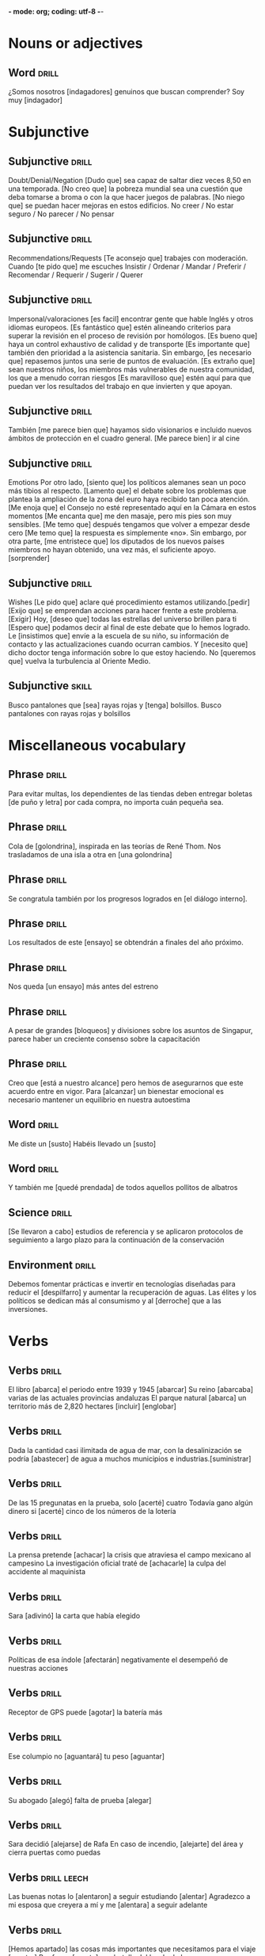 *- mode: org; coding: utf-8 -*-
#+STARTUP: showall

* Nouns or adjectives

** Word :drill:
SCHEDULED: <2025-03-03 Mon>
:PROPERTIES:
:ID:       179689f1-af2e-4a9f-83c9-8a6c329860a7
:DRILL_LAST_INTERVAL: 3.86
:DRILL_REPEATS_SINCE_FAIL: 2
:DRILL_TOTAL_REPEATS: 7
:DRILL_FAILURE_COUNT: 6
:DRILL_AVERAGE_QUALITY: 1.429
:DRILL_EASE: 2.36
:DRILL_LAST_QUALITY: 3
:DRILL_LAST_REVIEWED: [Y-02-27 Thu 09:%]
:END:
¿Somos nosotros [indagadores] genuinos que buscan comprender?
Soy muy [indagador]


* Subjunctive

** Subjunctive :drill:
SCHEDULED: <2025-03-05 Wed>
:PROPERTIES:
:ID:       668851fb-2278-4683-a9dc-2d85814d72a6
:DRILL_LAST_INTERVAL: 9.3103
:DRILL_REPEATS_SINCE_FAIL: 3
:DRILL_TOTAL_REPEATS: 2
:DRILL_FAILURE_COUNT: 0
:DRILL_AVERAGE_QUALITY: 3.5
:DRILL_EASE: 2.36
:DRILL_LAST_QUALITY: 4
:DRILL_LAST_REVIEWED: [Y-02-24 Mon 11:%]
:END:
Doubt/Denial/Negation
 [Dudo que] sea capaz de saltar diez veces 8,50 en una temporada.
[No creo que] la pobreza mundial sea una cuestión que deba tomarse a broma o con la que hacer juegos de palabras.
[No niego que] se puedan hacer mejoras en estos edificios.
No creer / No estar seguro / No parecer / No pensar

** Subjunctive                                                       :drill:
SCHEDULED: <2025-03-05 Wed>
:PROPERTIES:
:ID:       b1f14f0f-9f8d-4047-b2de-58f68032e872
:DRILL_LAST_INTERVAL: 8.9861
:DRILL_REPEATS_SINCE_FAIL: 3
:DRILL_TOTAL_REPEATS: 2
:DRILL_FAILURE_COUNT: 0
:DRILL_AVERAGE_QUALITY: 3.0
:DRILL_EASE: 2.22
:DRILL_LAST_QUALITY: 3
:DRILL_LAST_REVIEWED: [Y-02-24 Mon 11:%]
:END:
Recommendations/Requests
[Te aconsejo que] trabajes con moderación.
Cuando [te pido que] me escuches
Insistir / Ordenar / Mandar / Preferir / Recomendar / Requerir / Sugerir / Querer

** Subjunctive :drill:
SCHEDULED: <2025-03-06 Thu>
:PROPERTIES:
:ID:       0e44eeda-d091-45f5-a1ff-8870e1cd4d2a
:DRILL_LAST_INTERVAL: 10.0
:DRILL_REPEATS_SINCE_FAIL: 3
:DRILL_TOTAL_REPEATS: 2
:DRILL_FAILURE_COUNT: 0
:DRILL_AVERAGE_QUALITY: 4.0
:DRILL_EASE: 2.5
:DRILL_LAST_QUALITY: 4
:DRILL_LAST_REVIEWED: [Y-02-24 Mon 11:%]
:END:

Impersonal/valoraciones
[es facil] encontrar gente que hable Inglés y otros idiomas europeos.
[Es fantástico que] estén alineando criterios para superar la revisión en el proceso de revisión por homólogos.
[Es bueno que] haya un control exhaustivo de calidad y de transporte
[Es importante que] también den prioridad a la asistencia sanitaria.
Sin embargo, [es necesario que] repasemos juntos una serie de puntos de evaluación.
[Es extraño que] sean nuestros niños, los miembros más vulnerables de nuestra comunidad, los que a menudo corran riesgos
[Es maravilloso que] estén aquí para que puedan ver los resultados del trabajo en que invierten y que apoyan.

** Subjunctive :drill:
SCHEDULED: <2025-03-05 Wed>
:PROPERTIES:
:ID:       66b955f5-b046-4ba6-8d5a-2a29b2b557eb
:DRILL_LAST_INTERVAL: 9.3103
:DRILL_REPEATS_SINCE_FAIL: 3
:DRILL_TOTAL_REPEATS: 3
:DRILL_FAILURE_COUNT: 1
:DRILL_AVERAGE_QUALITY: 2.667
:DRILL_EASE: 2.36
:DRILL_LAST_QUALITY: 4
:DRILL_LAST_REVIEWED: [Y-02-24 Mon 11:%]
:END:

También [me parece bien que] hayamos sido visionarios e incluido nuevos ámbitos de protección en el cuadro general.
[Me parece bien] ir al cine

** Subjunctive :drill:
SCHEDULED: <2025-03-05 Wed>
:PROPERTIES:
:ID:       c604d0c9-c2d1-4f97-8367-1085a0fc00c9
:DRILL_LAST_INTERVAL: 8.9861
:DRILL_REPEATS_SINCE_FAIL: 3
:DRILL_TOTAL_REPEATS: 3
:DRILL_FAILURE_COUNT: 1
:DRILL_AVERAGE_QUALITY: 2.0
:DRILL_EASE: 2.22
:DRILL_LAST_QUALITY: 3
:DRILL_LAST_REVIEWED: [Y-02-24 Mon 11:%]
:END:
Emotions
Por otro lado, [siento que] los políticos alemanes sean un poco más tibios al respecto.
 [Lamento que] el debate sobre los problemas que plantea la ampliación de la zona del euro haya recibido tan poca atención.
[Me enoja que] el Consejo no esté representado aquí en la Cámara en estos momentos
[Me encanta que] me den masaje, pero mis pies son muy sensibles.
[Me temo que] después tengamos que volver a empezar desde cero
[Me temo que] la respuesta es simplemente «no».
 Sin embargo, por otra parte, [me entristece que] los diputados de los nuevos países miembros no hayan obtenido, una vez más, el suficiente apoyo.
[sorprender]

** Subjunctive :drill:
SCHEDULED: <2025-03-05 Wed>
:PROPERTIES:
:ID:       5e009758-ae9b-4cbb-baa6-f8f0dfbe0d00
:DRILL_LAST_INTERVAL: 9.3103
:DRILL_REPEATS_SINCE_FAIL: 3
:DRILL_TOTAL_REPEATS: 3
:DRILL_FAILURE_COUNT: 1
:DRILL_AVERAGE_QUALITY: 3.0
:DRILL_EASE: 2.36
:DRILL_LAST_QUALITY: 4
:DRILL_LAST_REVIEWED: [Y-02-24 Mon 11:%]
:END:
Wishes
[Le pido que] aclare qué procedimiento estamos utilizando.[pedir]
[Exijo que] se emprendan acciones para hacer frente a este problema. [Exigir]
Hoy, [deseo que] todas las estrellas del universo brillen para ti
[Espero que] podamos decir al final de este debate que lo hemos logrado.
Le [insistimos que] envíe a la escuela de su niño, su información de contacto y las actualizaciones cuando ocurran cambios.
Y [necesito que] dicho doctor tenga información sobre lo que estoy haciendo.
No [queremos que] vuelva la turbulencia al Oriente Medio.


** Subjunctive :skill:

Busco pantalones que [sea] rayas rojas y [tenga]  bolsillos.
Busco pantalones con rayas rojas y bolsillos

* Miscellaneous vocabulary

** Phrase :drill:
SCHEDULED: <2025-03-05 Wed>
:PROPERTIES:
:ID:       f15ace58-820a-417f-95a1-648147cd359c
:DRILL_LAST_INTERVAL: 9.3103
:DRILL_REPEATS_SINCE_FAIL: 3
:DRILL_TOTAL_REPEATS: 3
:DRILL_FAILURE_COUNT: 1
:DRILL_AVERAGE_QUALITY: 2.667
:DRILL_EASE: 2.36
:DRILL_LAST_QUALITY: 4
:DRILL_LAST_REVIEWED: [Y-02-24 Mon 11:%]
:END:
[[./img/handwriting.jpeg]]
Para evitar multas, los dependientes de las tiendas deben
entregar boletas [de puño y letra] por cada compra, no importa cuán pequeña sea.

** Phrase :drill:
SCHEDULED: <2025-03-27 Thu>
:PROPERTIES:
:ID:       1a3493b3-def0-4dd1-b6d8-de788956dc08
:DRILL_LAST_INTERVAL: 27.8572
:DRILL_REPEATS_SINCE_FAIL: 4
:DRILL_TOTAL_REPEATS: 3
:DRILL_FAILURE_COUNT: 0
:DRILL_AVERAGE_QUALITY: 4.667
:DRILL_EASE: 2.7
:DRILL_LAST_QUALITY: 5
:DRILL_LAST_REVIEWED: [Y-02-27 Thu 09:%]
:END:
[[./img/swallow.jpg]]
Cola de [golondrina], inspirada en las teorías de René Thom.
Nos trasladamos de una isla a otra en [una golondrina]

** Phrase :drill:
SCHEDULED: <2025-03-20 Thu>
:PROPERTIES:
:ID:       a6eb13ff-daf3-4c28-8677-0bf3003f7d77
:DRILL_LAST_INTERVAL: 21.4987
:DRILL_REPEATS_SINCE_FAIL: 4
:DRILL_TOTAL_REPEATS: 3
:DRILL_FAILURE_COUNT: 0
:DRILL_AVERAGE_QUALITY: 3.667
:DRILL_EASE: 2.36
:DRILL_LAST_QUALITY: 4
:DRILL_LAST_REVIEWED: [Y-02-27 Thu 09:%]
:END:

[[./img/internal_dialogue.jpeg]]
Se congratula también por los progresos logrados en [el diálogo interno].

** Phrase :drill:
SCHEDULED: <2025-03-06 Thu>
:PROPERTIES:
:ID:       b0c82ed6-5425-48f5-9e9f-833d08da8ff2
:DRILL_LAST_INTERVAL: 10.352
:DRILL_REPEATS_SINCE_FAIL: 3
:DRILL_TOTAL_REPEATS: 3
:DRILL_FAILURE_COUNT: 1
:DRILL_AVERAGE_QUALITY: 3.667
:DRILL_EASE: 2.6
:DRILL_LAST_QUALITY: 5
:DRILL_LAST_REVIEWED: [Y-02-24 Mon 11:%]
:END:
[[./img/test.jpeg]]
Los resultados de este [ensayo] se obtendrán a finales del año próximo.

** Phrase :drill:
SCHEDULED: <2025-03-24 Mon>
:PROPERTIES:
:ID:       669160b3-9f93-4ded-906e-642edf7aaeaf
:DRILL_LAST_INTERVAL: 25.0
:DRILL_REPEATS_SINCE_FAIL: 4
:DRILL_TOTAL_REPEATS: 3
:DRILL_FAILURE_COUNT: 0
:DRILL_AVERAGE_QUALITY: 4.0
:DRILL_EASE: 2.5
:DRILL_LAST_QUALITY: 4
:DRILL_LAST_REVIEWED: [Y-02-27 Thu 09:%]
:END:
[[./img/rehearsal.jpeg]]
Nos queda [un ensayo] más antes del estreno

** Phrase :drill:
SCHEDULED: <2025-03-03 Mon>
:PROPERTIES:
:ID:       64c04942-e7bb-4737-a132-157c54ce70dd
:DRILL_LAST_INTERVAL: 4.14
:DRILL_REPEATS_SINCE_FAIL: 2
:DRILL_TOTAL_REPEATS: 5
:DRILL_FAILURE_COUNT: 2
:DRILL_AVERAGE_QUALITY: 3.0
:DRILL_EASE: 2.6
:DRILL_LAST_QUALITY: 4
:DRILL_LAST_REVIEWED: [Y-02-27 Thu 09:%]
:END:
[[./img/blockers.jpeg]]
A pesar de grandes [bloqueos] y divisiones sobre los asuntos de Singapur, parece haber un creciente consenso sobre la capacitación

** Phrase :drill:
SCHEDULED: <2025-03-05 Wed>
:PROPERTIES:
:ID:       9022b708-7411-4a9c-8963-322658ac7020
:DRILL_LAST_INTERVAL: 8.9861
:DRILL_REPEATS_SINCE_FAIL: 3
:DRILL_TOTAL_REPEATS: 4
:DRILL_FAILURE_COUNT: 2
:DRILL_AVERAGE_QUALITY: 2.5
:DRILL_EASE: 2.22
:DRILL_LAST_QUALITY: 3
:DRILL_LAST_REVIEWED: [Y-02-24 Mon 11:%]
:END:
[[./img/within_reach.jpeg]]
Creo que [está a nuestro alcance] pero hemos de asegurarnos que este acuerdo entre en vigor.
Para [alcanzar] un bienestar emocional es necesario mantener un equilibrio en nuestra autoestima



** Word :drill:
SCHEDULED: <2025-03-12 Wed>
:PROPERTIES:
:ID:       f5910d50-b48e-4795-a7b6-53c4db50582a
:DRILL_LAST_INTERVAL: 11.8823
:DRILL_REPEATS_SINCE_FAIL: 3
:DRILL_TOTAL_REPEATS: 7
:DRILL_FAILURE_COUNT: 3
:DRILL_AVERAGE_QUALITY: 3.143
:DRILL_EASE: 2.8
:DRILL_LAST_QUALITY: 5
:DRILL_LAST_REVIEWED: [Y-02-28 Fri 09:%]
:END:

Me diste un [susto]
Habéis llevado un [susto]

** Word :drill:
SCHEDULED: <2025-03-04 Tue>
:PROPERTIES:
:ID:       0e470c8d-6b08-47b6-b22e-030e2ad69782
:DRILL_LAST_INTERVAL: 4.14
:DRILL_REPEATS_SINCE_FAIL: 2
:DRILL_TOTAL_REPEATS: 9
:DRILL_FAILURE_COUNT: 6
:DRILL_AVERAGE_QUALITY: 2.333
:DRILL_EASE: 2.6
:DRILL_LAST_QUALITY: 5
:DRILL_LAST_REVIEWED: [Y-02-28 Fri 09:%]
:END:
[[./img/fascinated.jpeg]]
Y también me [quedé prendada] de todos aquellos pollitos de albatros

** Science :drill:
SCHEDULED: <2025-03-04 Tue>
:PROPERTIES:
:ID:       17843bef-0a3c-49ec-bc21-488c87e0ba9c
:DRILL_LAST_INTERVAL: 4.0
:DRILL_REPEATS_SINCE_FAIL: 2
:DRILL_TOTAL_REPEATS: 9
:DRILL_FAILURE_COUNT: 5
:DRILL_AVERAGE_QUALITY: 2.333
:DRILL_EASE: 2.22
:DRILL_LAST_QUALITY: 4
:DRILL_LAST_REVIEWED: [Y-02-28 Fri 09:%]
:END:
[[./img/carrying_out.jpeg]]
[Se llevaron a cabo] estudios de referencia y se aplicaron protocolos de seguimiento a largo plazo para la continuación de la conservación


** Environment :drill:
SCHEDULED: <2025-03-21 Fri>
:PROPERTIES:
:ID:       a25ecdae-7fea-4e8c-88e3-e468295aeb5d
:DRILL_LAST_INTERVAL: 21.9685
:DRILL_REPEATS_SINCE_FAIL: 4
:DRILL_TOTAL_REPEATS: 4
:DRILL_FAILURE_COUNT: 1
:DRILL_AVERAGE_QUALITY: 2.75
:DRILL_EASE: 2.22
:DRILL_LAST_QUALITY: 3
:DRILL_LAST_REVIEWED: [Y-02-27 Thu 09:%]
:END:
[[./img/waste.jpeg]]
Debemos fomentar prácticas e invertir en tecnologías diseñadas para reducir el [despilfarro] y aumentar la recuperación de aguas.
Las élites y los políticos se dedican más al consumismo y al [derroche] que a las inversiones. 

* Verbs

** Verbs :drill:
SCHEDULED: <2025-03-07 Fri>
:PROPERTIES:
:ID:       70cd5110-6b31-47af-bc24-7877a3a5ea19
:DRILL_LAST_INTERVAL: 11.0911
:DRILL_REPEATS_SINCE_FAIL: 3
:DRILL_TOTAL_REPEATS: 3
:DRILL_FAILURE_COUNT: 1
:DRILL_AVERAGE_QUALITY: 4.0
:DRILL_EASE: 2.7
:DRILL_LAST_QUALITY: 5
:DRILL_LAST_REVIEWED: [Y-02-24 Mon 11:%]
:END:

El libro [abarca] el periodo entre 1939 y 1945 [abarcar]
Su reino [abarcaba] varias de las actuales provincias andaluzas
El parque natural [abarca] un territorio más de 2,820 hectares [incluir] [englobar]

** Verbs :drill:
SCHEDULED: <2025-03-04 Tue>
:PROPERTIES:
:ID:       960d311a-0cff-402b-b20e-e93006fbe16a
:DRILL_LAST_INTERVAL: 4.0
:DRILL_REPEATS_SINCE_FAIL: 2
:DRILL_TOTAL_REPEATS: 13
:DRILL_FAILURE_COUNT: 10
:DRILL_AVERAGE_QUALITY: 1.616
:DRILL_EASE: 2.22
:DRILL_LAST_QUALITY: 4
:DRILL_LAST_REVIEWED: [Y-02-28 Fri 09:%]
:END:

Dada la cantidad casi ilimitada de agua de mar, con la desalinización se podría [abastecer] de agua a muchos municipios e industrias.[suministrar]

** Verbs :drill:
SCHEDULED: <2025-03-09 Sun>
:PROPERTIES:
:ID:       c7782a3e-d5b1-495a-a285-39a84e9eb4f1
:DRILL_LAST_INTERVAL: 9.3103
:DRILL_REPEATS_SINCE_FAIL: 3
:DRILL_TOTAL_REPEATS: 9
:DRILL_FAILURE_COUNT: 6
:DRILL_AVERAGE_QUALITY: 2.112
:DRILL_EASE: 2.36
:DRILL_LAST_QUALITY: 4
:DRILL_LAST_REVIEWED: [Y-02-28 Fri 09:%]
:END:
De las 15 pregunatas en la prueba, solo [acerté] cuatro
Todavía gano algún dinero si [acerté] cinco de los números de la lotería

** Verbs :drill:
SCHEDULED: <2025-03-03 Mon>
:PROPERTIES:
:ID:       19fc591b-8f98-4b6f-98f8-31c78a5d8f13
:DRILL_LAST_INTERVAL: 3.86
:DRILL_REPEATS_SINCE_FAIL: 2
:DRILL_TOTAL_REPEATS: 13
:DRILL_FAILURE_COUNT: 11
:DRILL_AVERAGE_QUALITY: 1.539
:DRILL_EASE: 2.36
:DRILL_LAST_QUALITY: 3
:DRILL_LAST_REVIEWED: [Y-02-27 Thu 09:%]
:END:

La prensa pretende [achacar] la crisis que atraviesa el campo mexicano al campesino
La investigación oficial traté de [achacarle] la culpa del accidente al maquinista

** Verbs :drill:
SCHEDULED: <2025-03-04 Tue>
:PROPERTIES:
:ID:       0a17d038-0170-458d-950e-2ef6588eb41f
:DRILL_LAST_INTERVAL: 4.14
:DRILL_REPEATS_SINCE_FAIL: 2
:DRILL_TOTAL_REPEATS: 8
:DRILL_FAILURE_COUNT: 5
:DRILL_AVERAGE_QUALITY: 2.25
:DRILL_EASE: 2.6
:DRILL_LAST_QUALITY: 4
:DRILL_LAST_REVIEWED: [Y-02-28 Fri 09:%]
:END:

Sara [adivinó] la carta que había elegido

** Verbs :drill:
SCHEDULED: <2025-03-10 Mon>
:PROPERTIES:
:ID:       7f252a61-f779-4907-9caa-e7c61582113d
:DRILL_LAST_INTERVAL: 9.9755
:DRILL_REPEATS_SINCE_FAIL: 3
:DRILL_TOTAL_REPEATS: 5
:DRILL_FAILURE_COUNT: 2
:DRILL_AVERAGE_QUALITY: 3.2
:DRILL_EASE: 2.46
:DRILL_LAST_QUALITY: 4
:DRILL_LAST_REVIEWED: [Y-02-28 Fri 09:%]
:END:

Políticas de esa índole [afectarán] negativamente el desempeñó de nuestras acciones

** Verbs :drill:
SCHEDULED: <2025-03-02 Sun>
:PROPERTIES:
:ID:       9f909ac4-eb06-4d64-8227-0b59d9ea71e9
:DRILL_LAST_INTERVAL: 4.14
:DRILL_REPEATS_SINCE_FAIL: 2
:DRILL_TOTAL_REPEATS: 13
:DRILL_FAILURE_COUNT: 11
:DRILL_AVERAGE_QUALITY: 1.538
:DRILL_EASE: 2.6
:DRILL_LAST_QUALITY: 5
:DRILL_LAST_REVIEWED: [Y-02-26 Wed 17:%]
:END:

Receptor de GPS puede [agotar] la batería más

** Verbs :drill:
SCHEDULED: <2025-03-05 Wed>
:PROPERTIES:
:ID:       be0e5c39-7b3a-44cd-b889-88bb39aded76
:DRILL_LAST_INTERVAL: 9.3103
:DRILL_REPEATS_SINCE_FAIL: 3
:DRILL_TOTAL_REPEATS: 3
:DRILL_FAILURE_COUNT: 1
:DRILL_AVERAGE_QUALITY: 3.0
:DRILL_EASE: 2.36
:DRILL_LAST_QUALITY: 4
:DRILL_LAST_REVIEWED: [Y-02-24 Mon 11:%]
:END:

Ese columpio no [aguantará] tu peso [aguantar]


** Verbs :drill:
SCHEDULED: <2025-03-04 Tue>
:PROPERTIES:
:ID:       3dd85fd7-c31f-48a1-af17-499517430d53
:DRILL_LAST_INTERVAL: 3.995
:DRILL_REPEATS_SINCE_FAIL: 2
:DRILL_TOTAL_REPEATS: 7
:DRILL_FAILURE_COUNT: 4
:DRILL_AVERAGE_QUALITY: 2.429
:DRILL_EASE: 2.46
:DRILL_LAST_QUALITY: 4
:DRILL_LAST_REVIEWED: [Y-02-28 Fri 09:%]
:END:

Su abogado [alegó] falta de prueba [alegar]

** Verbs :drill:
SCHEDULED: <2025-03-03 Mon>
:PROPERTIES:
:ID:       57b2050a-af19-486a-a1d8-8aeddfe5d85f
:DRILL_LAST_INTERVAL: 3.86
:DRILL_REPEATS_SINCE_FAIL: 2
:DRILL_TOTAL_REPEATS: 13
:DRILL_FAILURE_COUNT: 11
:DRILL_AVERAGE_QUALITY: 1.462
:DRILL_EASE: 2.36
:DRILL_LAST_QUALITY: 3
:DRILL_LAST_REVIEWED: [Y-02-27 Thu 09:%]
:END:

Sara decidió [alejarse] de Rafa
En caso de incendio, [alejarte] del área y cierra puertas como puedas

** Verbs                                                       :drill:leech:
:PROPERTIES:
:ID:       0c5b83ab-15f4-484e-b404-1b1041a3d272
:DRILL_LAST_INTERVAL: 0.0
:DRILL_REPEATS_SINCE_FAIL: 1
:DRILL_TOTAL_REPEATS: 17
:DRILL_FAILURE_COUNT: 16
:DRILL_AVERAGE_QUALITY: 1.353
:DRILL_EASE: 2.5
:DRILL_LAST_QUALITY: 1
:DRILL_LAST_REVIEWED: [Y-02-26 Wed 17:%]
:END:

Las buenas notas lo [alentaron] a seguir estudiando [alentar]
Agradezco a mi esposa que creyera a mí y me [alentara] a seguir adelante

** Verbs :drill:
SCHEDULED: <2025-03-10 Mon>
:PROPERTIES:
:ID:       75d6bfec-8d8e-4753-94dd-77cf61085b45
:DRILL_LAST_INTERVAL: 10.0
:DRILL_REPEATS_SINCE_FAIL: 3
:DRILL_TOTAL_REPEATS: 10
:DRILL_FAILURE_COUNT: 7
:DRILL_AVERAGE_QUALITY: 2.1
:DRILL_EASE: 2.5
:DRILL_LAST_QUALITY: 4
:DRILL_LAST_REVIEWED: [Y-02-28 Fri 09:%]
:END:

[Hemos apartado] las cosas más importantes que necesitamos para el viaje [apartar]
Por favor, [aparta] esa botella del borde de la mesa

** Verbs :drill:
SCHEDULED: <2025-03-06 Thu>
:PROPERTIES:
:ID:       3ab7eb05-163f-4486-a244-029356b0df79
:DRILL_LAST_INTERVAL: 9.648
:DRILL_REPEATS_SINCE_FAIL: 3
:DRILL_TOTAL_REPEATS: 4
:DRILL_FAILURE_COUNT: 2
:DRILL_AVERAGE_QUALITY: 2.5
:DRILL_EASE: 2.36
:DRILL_LAST_QUALITY: 3
:DRILL_LAST_REVIEWED: [Y-02-24 Mon 11:%]
:END:

Este medicamento lo va a [aletargar]
Comer un almuerzo pesado siempre me [aletarga]

** Verbs :drill:
SCHEDULED: <2025-03-05 Wed>
:PROPERTIES:
:ID:       871786cd-8d04-4828-a18b-aa23f5b54714
:DRILL_LAST_INTERVAL: 9.3103
:DRILL_REPEATS_SINCE_FAIL: 3
:DRILL_TOTAL_REPEATS: 4
:DRILL_FAILURE_COUNT: 1
:DRILL_AVERAGE_QUALITY: 3.25
:DRILL_EASE: 2.36
:DRILL_LAST_QUALITY: 4
:DRILL_LAST_REVIEWED: [Y-02-24 Mon 11:%]
:END:

La compañía [aportó] mil euros a la fundación
El abogado [aportó] la evidencia necesaria
Más allá de solo demonizar las creencias limitantes, vale la pena reconocer lo que nos [aportan]. 

** Verbs :drill:
SCHEDULED: <2025-03-04 Tue>
:PROPERTIES:
:ID:       0f28b02b-691e-4b48-aee9-f1c153d0dbdb
:DRILL_LAST_INTERVAL: 3.995
:DRILL_REPEATS_SINCE_FAIL: 2
:DRILL_TOTAL_REPEATS: 8
:DRILL_FAILURE_COUNT: 5
:DRILL_AVERAGE_QUALITY: 2.125
:DRILL_EASE: 2.46
:DRILL_LAST_QUALITY: 4
:DRILL_LAST_REVIEWED: [Y-02-28 Fri 09:%]
:END:

El dentista le [arrancará] una muela a mi hermano el lunes [arrancar]
Tu padre está en el huerto [arrancado] las malas hierbas

** Verbs :drill:
SCHEDULED: <2025-03-06 Thu>
:PROPERTIES:
:ID:       c80af4ba-92ba-424e-8d14-b67378486701
:DRILL_LAST_INTERVAL: 10.0
:DRILL_REPEATS_SINCE_FAIL: 3
:DRILL_TOTAL_REPEATS: 3
:DRILL_FAILURE_COUNT: 1
:DRILL_AVERAGE_QUALITY: 3.0
:DRILL_EASE: 2.5
:DRILL_LAST_QUALITY: 4
:DRILL_LAST_REVIEWED: [Y-02-24 Mon 11:%]
:END:

El niño no [se atreve] a meterse en el agua [atreverse]
Recibir asistencia es [atreverse] a preguntar
Hay personas que [se atreven]

** Verbs :drill:
SCHEDULED: <2025-03-05 Wed>
:PROPERTIES:
:ID:       0b1d4fef-eaaa-496d-ae0c-a13e5d31d51e
:DRILL_LAST_INTERVAL: 9.3103
:DRILL_REPEATS_SINCE_FAIL: 3
:DRILL_TOTAL_REPEATS: 3
:DRILL_FAILURE_COUNT: 1
:DRILL_AVERAGE_QUALITY: 3.0
:DRILL_EASE: 2.36
:DRILL_LAST_QUALITY: 4
:DRILL_LAST_REVIEWED: [Y-02-24 Mon 11:%]
:END:

   El banco [denegó] su préstamo [denegar]
   [Negar] una pensión a las personas que ya no pueden soportar la presión del trabajo crea problemas que no se pueden solucionar.
   No se puede [rechazar] una solicitud de interconexión si ésta es razonable

** Verbs :drill:
SCHEDULED: <2025-03-05 Wed>
:PROPERTIES:
:ID:       4776ce98-b186-439e-b5fe-f0cbdd5fc832
:DRILL_LAST_INTERVAL: 8.9861
:DRILL_REPEATS_SINCE_FAIL: 3
:DRILL_TOTAL_REPEATS: 3
:DRILL_FAILURE_COUNT: 1
:DRILL_AVERAGE_QUALITY: 2.333
:DRILL_EASE: 2.22
:DRILL_LAST_QUALITY: 3
:DRILL_LAST_REVIEWED: [Y-02-24 Mon 11:%]
:END:

No tenemos ninguna evidencia que nos permita [cuestionar] la decisión del juez
Yo lo creí. No tenía por qué [cuestionar] su sinceridad

** Verbs :drill:
SCHEDULED: <2025-03-11 Tue>
:PROPERTIES:
:ID:       de7c4ba8-81a9-4875-8b61-d1bb77f9486b
:DRILL_LAST_INTERVAL: 10.7143
:DRILL_REPEATS_SINCE_FAIL: 3
:DRILL_TOTAL_REPEATS: 5
:DRILL_FAILURE_COUNT: 2
:DRILL_AVERAGE_QUALITY: 3.0
:DRILL_EASE: 2.6
:DRILL_LAST_QUALITY: 4
:DRILL_LAST_REVIEWED: [Y-02-28 Fri 09:%]
:END:

Su nieto [creció] una pulgada entera durante el verano
[Crecí] en España durante la época de Franco
Así como [crecía] el desempleo, también lo hacía el desdén por los poderes políticos
En solo tres años, las oficinas de la compañía [crecieron] por todo el país

** Verbs :drill:
SCHEDULED: <2025-03-10 Mon>
:PROPERTIES:
:ID:       f487ff22-c159-4c1c-a32f-7b160cc54422
:DRILL_LAST_INTERVAL: 10.3231
:DRILL_REPEATS_SINCE_FAIL: 3
:DRILL_TOTAL_REPEATS: 4
:DRILL_FAILURE_COUNT: 1
:DRILL_AVERAGE_QUALITY: 3.75
:DRILL_EASE: 2.56
:DRILL_LAST_QUALITY: 5
:DRILL_LAST_REVIEWED: [Y-02-28 Fri 09:%]
:END:

Las viejas amigas se pasaron la tarde [cotilleando] sobre sus antiguos compañeros de clase [Cotillear]

** Verbs :drill:
SCHEDULED: <2025-03-03 Mon>
:PROPERTIES:
:ID:       1f5d76ba-1119-4d2c-b992-910d22857343
:DRILL_LAST_INTERVAL: 4.14
:DRILL_REPEATS_SINCE_FAIL: 2
:DRILL_TOTAL_REPEATS: 4
:DRILL_FAILURE_COUNT: 1
:DRILL_AVERAGE_QUALITY: 3.75
:DRILL_EASE: 2.6
:DRILL_LAST_QUALITY: 5
:DRILL_LAST_REVIEWED: [Y-02-27 Thu 09:%]
:END:

[Consiguió] su licencia de conducir en junio [Conseguir]
Ese hombre [consiguió] todas sus metas
No [conseguí] convencerlo para que se viniera a la playa con nosotros

** Verbs :drill:
SCHEDULED: <2025-03-10 Mon>
:PROPERTIES:
:ID:       19cc535f-7be5-499b-82ec-4890f167bdd4
:DRILL_LAST_INTERVAL: 10.3231
:DRILL_REPEATS_SINCE_FAIL: 3
:DRILL_TOTAL_REPEATS: 6
:DRILL_FAILURE_COUNT: 2
:DRILL_AVERAGE_QUALITY: 3.333
:DRILL_EASE: 2.56
:DRILL_LAST_QUALITY: 5
:DRILL_LAST_REVIEWED: [Y-02-28 Fri 09:%]
:END:

Honestamente, [corroborar] su historia va a ser un poco difícil
Hay personas en España que pueden [corroborar] este episodio
Los testigos [corroboran] el testimonio de Juan respeto de que el coche paso con el semáforo en rojo

** Verbs :drill:
SCHEDULED: <2025-03-10 Mon>
:PROPERTIES:
:ID:       ef1151c6-6d09-403b-aba2-58e7d6fc86be
:DRILL_LAST_INTERVAL: 10.0
:DRILL_REPEATS_SINCE_FAIL: 3
:DRILL_TOTAL_REPEATS: 6
:DRILL_FAILURE_COUNT: 3
:DRILL_AVERAGE_QUALITY: 2.667
:DRILL_EASE: 2.5
:DRILL_LAST_QUALITY: 4
:DRILL_LAST_REVIEWED: [Y-02-28 Fri 09:%]
:END:

Decenas de manifestantes [se congregaron] a las puertas del ayuntamiento. [congregarse]
Todos los años en julio [se congregan] miles do motoristas en esta ciudad

** Verbs :drill:
SCHEDULED: <2025-03-24 Mon>
:PROPERTIES:
:ID:       617b262e-ce29-49e4-a457-44231b3d541a
:DRILL_LAST_INTERVAL: 25.0
:DRILL_REPEATS_SINCE_FAIL: 4
:DRILL_TOTAL_REPEATS: 3
:DRILL_FAILURE_COUNT: 0
:DRILL_AVERAGE_QUALITY: 4.0
:DRILL_EASE: 2.5
:DRILL_LAST_QUALITY: 4
:DRILL_LAST_REVIEWED: [Y-02-27 Thu 09:%]
:END:

Muchos jubilados cometieron el error de [confiar] sus ahorros a esa empresa que ayer quebró
[Confió] en que van a hacer bien el trabajo
[Confía] en mí, todo estaré bien
Dara me [confió] su mayor secreto

** Verbs :drill:
SCHEDULED: <2025-03-05 Wed>
:PROPERTIES:
:ID:       e720da64-3252-488d-bd7d-0b56813adc9a
:DRILL_LAST_INTERVAL: 9.3103
:DRILL_REPEATS_SINCE_FAIL: 3
:DRILL_TOTAL_REPEATS: 3
:DRILL_FAILURE_COUNT: 1
:DRILL_AVERAGE_QUALITY: 2.667
:DRILL_EASE: 2.36
:DRILL_LAST_QUALITY: 4
:DRILL_LAST_REVIEWED: [Y-02-24 Mon 11:%]
:END:

Los horarios en España hacen difícil [compaginar] la vida familiar y la profesional
Las negociaciones intentaron [compaginar] los intereses de los distintos países miembros

** Verbs :drill:
SCHEDULED: <2025-03-05 Wed>
:PROPERTIES:
:ID:       acffa6aa-3eec-4b41-a4a3-df807f279172
:DRILL_LAST_INTERVAL: 9.3103
:DRILL_REPEATS_SINCE_FAIL: 3
:DRILL_TOTAL_REPEATS: 2
:DRILL_FAILURE_COUNT: 0
:DRILL_AVERAGE_QUALITY: 3.5
:DRILL_EASE: 2.36
:DRILL_LAST_QUALITY: 4
:DRILL_LAST_REVIEWED: [Y-02-24 Mon 11:%]
:END:

  El candidato presidencial se comprometió a reducir el desempleo
  El estudiante [se ha comprometido] a estudiar para el examen

** Verbs :drill:
SCHEDULED: <2025-03-06 Thu>
:PROPERTIES:
:ID:       8460cc20-6a9d-4cce-9c87-b5fb2670f6d7
:DRILL_LAST_INTERVAL: 10.352
:DRILL_REPEATS_SINCE_FAIL: 3
:DRILL_TOTAL_REPEATS: 2
:DRILL_FAILURE_COUNT: 0
:DRILL_AVERAGE_QUALITY: 4.5
:DRILL_EASE: 2.6
:DRILL_LAST_QUALITY: 5
:DRILL_LAST_REVIEWED: [Y-02-24 Mon 11:%]
:END:

Federico [cató] el vino y dijo "está agrio" [catar]
[Catamos] los bocadillos y el champán que servirán en nuestra boda

** Verbs :drill:
SCHEDULED: <2025-03-06 Thu>
:PROPERTIES:
:ID:       71f2cadd-35c4-4d4a-ae1c-00854fd3511e
:DRILL_LAST_INTERVAL: 9.648
:DRILL_REPEATS_SINCE_FAIL: 3
:DRILL_TOTAL_REPEATS: 6
:DRILL_FAILURE_COUNT: 4
:DRILL_AVERAGE_QUALITY: 2.333
:DRILL_EASE: 2.36
:DRILL_LAST_QUALITY: 3
:DRILL_LAST_REVIEWED: [Y-02-24 Mon 11:%]
:END:

Hemos de [aunar esfuerzos] para aislar políticamente a Cuba.
Hemos de [aunar esfuerzos] porque la salud mental nos afecta a todos.
Seremos más poderoso si [aunamos fuerzas]

** Verbs :drill:
SCHEDULED: <2025-03-24 Mon>
:PROPERTIES:
:ID:       bea11081-33e1-4a58-960d-7edcc52b3be9
:DRILL_LAST_INTERVAL: 25.0
:DRILL_REPEATS_SINCE_FAIL: 4
:DRILL_TOTAL_REPEATS: 3
:DRILL_FAILURE_COUNT: 0
:DRILL_AVERAGE_QUALITY: 4.0
:DRILL_EASE: 2.5
:DRILL_LAST_QUALITY: 4
:DRILL_LAST_REVIEWED: [Y-02-27 Thu 09:%]
:END:

¿Quién [arbitra] el partido del sábado?
Un funcionario del Estado [arbitrará] la disputo
** Verb :drill:
SCHEDULED: <2025-03-03 Mon>
:PROPERTIES:
:ID:       c6135233-07c3-41bb-a9c1-be5268cee683
:DRILL_LAST_INTERVAL: 4.0
:DRILL_REPEATS_SINCE_FAIL: 2
:DRILL_TOTAL_REPEATS: 6
:DRILL_FAILURE_COUNT: 4
:DRILL_AVERAGE_QUALITY: 2.5
:DRILL_EASE: 2.5
:DRILL_LAST_QUALITY: 4
:DRILL_LAST_REVIEWED: [Y-02-27 Thu 09:%]
:END:
Siempre quise hacer paracaidismo, pero el precio me [desanimó].
No te [desanimes] por haber perdido un partido


** Verb :drill:
SCHEDULED: <2025-03-10 Mon>
:PROPERTIES:
:ID:       335667b9-8ec9-4b61-977e-56346928f18e
:DRILL_LAST_INTERVAL: 9.648
:DRILL_REPEATS_SINCE_FAIL: 3
:DRILL_TOTAL_REPEATS: 4
:DRILL_FAILURE_COUNT: 2
:DRILL_AVERAGE_QUALITY: 2.75
:DRILL_EASE: 2.36
:DRILL_LAST_QUALITY: 3
:DRILL_LAST_REVIEWED: [Y-02-28 Fri 09:%]
:END:

Esto [desemboca] en unos niveles superiores a los niveles mínimos fijados por los reguladores o los Gobiernos.
El Danubio es el río más importante que [desemboca en] el Mar Negro.

** Verb :drill:
SCHEDULED: <2025-03-04 Tue>
:PROPERTIES:
:ID:       37286c47-6055-4caf-95e3-8d7f83b6b1fe
:DRILL_LAST_INTERVAL: 4.14
:DRILL_REPEATS_SINCE_FAIL: 2
:DRILL_TOTAL_REPEATS: 10
:DRILL_FAILURE_COUNT: 7
:DRILL_AVERAGE_QUALITY: 2.0
:DRILL_EASE: 2.6
:DRILL_LAST_QUALITY: 4
:DRILL_LAST_REVIEWED: [Y-02-28 Fri 09:%]
:END:

Es talentoso, pero disperso: Escribe dos frases y [desiste de] seguir escribiendo. [Desistir de]
Cuando el comprador [desiste] de la compra,
[Desistí de] hacer el ejercicio de matemáticas después de hacerlo mal tres veces
Julián [desistió de] intentar conquistar a María después de que le rechazara varias veces
Se pregunta cómo reaccionan las autoridades si los niños romaníes [abandonan] la escuela. [abandonar]

** Verb :drill:
SCHEDULED: <2025-03-08 Sat>
:PROPERTIES:
:ID:       d6afabf7-2beb-4b86-a525-0a35ef1ad63e
:DRILL_LAST_INTERVAL: 10.7143
:DRILL_REPEATS_SINCE_FAIL: 3
:DRILL_TOTAL_REPEATS: 4
:DRILL_FAILURE_COUNT: 2
:DRILL_AVERAGE_QUALITY: 3.25
:DRILL_EASE: 2.6
:DRILL_LAST_QUALITY: 4
:DRILL_LAST_REVIEWED: [Y-02-25 Tue 10:%]
:END:
La celebridad [desmintió] las acusaciones

** Verb                                                        :drill:leech:
:PROPERTIES:
:ID:       9ad63838-b990-4e5b-96b7-27524fd24029
:DRILL_LAST_INTERVAL: 0.0
:DRILL_REPEATS_SINCE_FAIL: 1
:DRILL_TOTAL_REPEATS: 16
:DRILL_FAILURE_COUNT: 16
:DRILL_AVERAGE_QUALITY: 1.0
:DRILL_EASE: 2.5
:DRILL_LAST_QUALITY: 1
:DRILL_LAST_REVIEWED: [Y-02-26 Wed 17:%]
:END:
[[./img/despejar.png]]
[Despejé] la mesa antes de poner el mantel sobre ella. [despejar]
Se puede hablar con la gente de forma totalmente personal mientras se [despeja] sus dudas

** Verb :drill:
SCHEDULED: <2025-03-07 Fri>
:PROPERTIES:
:ID:       a9bffa7c-9a2f-44d0-94b3-7845d95e9fac
:DRILL_LAST_INTERVAL: 10.3376
:DRILL_REPEATS_SINCE_FAIL: 3
:DRILL_TOTAL_REPEATS: 2
:DRILL_FAILURE_COUNT: 0
:DRILL_AVERAGE_QUALITY: 4.0
:DRILL_EASE: 2.46
:DRILL_LAST_QUALITY: 3
:DRILL_LAST_REVIEWED: [Y-02-25 Tue 10:%]
:END:
No le gusta mucho [dirigir] el hotel, prefería trabajar en un restaurante
Eso ocurrió cuando Barack Obama [dirigía] a los demócratas
Esta persona cuenta con gran experiencia en crear y [dirigir] organizaciones de pacientes.

** Verb                                                        :drill:leech:
:PROPERTIES:
:ID:       17650f82-4aad-42eb-be84-88c1a22a5308
:DRILL_LAST_INTERVAL: 0.0
:DRILL_REPEATS_SINCE_FAIL: 1
:DRILL_TOTAL_REPEATS: 16
:DRILL_FAILURE_COUNT: 16
:DRILL_AVERAGE_QUALITY: 1.063
:DRILL_EASE: 2.5
:DRILL_LAST_QUALITY: 1
:DRILL_LAST_REVIEWED: [Y-02-26 Wed 17:%]
:END:
Una vez el lugar está seleccionado, asegúrese de que se puede [disparar] desde cualquier ángulo.
Si se registran cinco ocurrencias consecutivas de circuito abierto, se [dispara] la alarma y la bomba se apaga.
No es la primera vez que un cataclismo de la naturaleza [dispara] una rebelión popular.

** Verb :drill:
SCHEDULED: <2025-03-02 Sun>
:PROPERTIES:
:ID:       2cde0339-ad15-4205-ab1d-1554934ec0fd
:DRILL_LAST_INTERVAL: 3.86
:DRILL_REPEATS_SINCE_FAIL: 2
:DRILL_TOTAL_REPEATS: 5
:DRILL_FAILURE_COUNT: 3
:DRILL_AVERAGE_QUALITY: 2.4
:DRILL_EASE: 2.36
:DRILL_LAST_QUALITY: 4
:DRILL_LAST_REVIEWED: [Y-02-26 Wed 17:%]
:END:
Los padres no dejaban que su hijo pequeño [se distanciara] demasiado de ellos en la playa [distanciarse]
Jenny y yo nos [distanciamos porque] dejarnos de tener cosas en común
Decidí [distanciarme] de las ideas del grupo

** Verb :drill:
SCHEDULED: <2025-03-03 Mon>
:PROPERTIES:
:ID:       5eb98f53-651f-4ade-bb6d-348ec938198f
:DRILL_LAST_INTERVAL: 4.14
:DRILL_REPEATS_SINCE_FAIL: 2
:DRILL_TOTAL_REPEATS: 8
:DRILL_FAILURE_COUNT: 6
:DRILL_AVERAGE_QUALITY: 2.001
:DRILL_EASE: 2.6
:DRILL_LAST_QUALITY: 5
:DRILL_LAST_REVIEWED: [Y-02-27 Thu 09:%]
:END:
Más frustrado a [distraerse] con el sistema
Que simplemente [distraerse] juntos
Su meta puede ser [distraerse]
La gente suele [distraerse] por las muchos

** Verb :drill:
SCHEDULED: <2025-03-06 Thu>
:PROPERTIES:
:ID:       93650fff-d13d-4ab3-9c2b-5d583b379c42
:DRILL_LAST_INTERVAL: 9.3103
:DRILL_REPEATS_SINCE_FAIL: 3
:DRILL_TOTAL_REPEATS: 2
:DRILL_FAILURE_COUNT: 0
:DRILL_AVERAGE_QUALITY: 3.5
:DRILL_EASE: 2.36
:DRILL_LAST_QUALITY: 4
:DRILL_LAST_REVIEWED: [Y-02-25 Tue 10:%]
:END:
La peor de [emborracharse] es la horrible resaca del día siguiente
Cuidado con esa cerveza, [te emborracha] muy rápido
En la receta, indica que hay que [emborracharse] la tarta con licor


** Verb :drill:
SCHEDULED: <2025-03-07 Fri>
:PROPERTIES:
:ID:       b6fb93da-997b-462d-8774-07f0a2434f64
:DRILL_LAST_INTERVAL: 11.0911
:DRILL_REPEATS_SINCE_FAIL: 3
:DRILL_TOTAL_REPEATS: 3
:DRILL_FAILURE_COUNT: 1
:DRILL_AVERAGE_QUALITY: 4.0
:DRILL_EASE: 2.7
:DRILL_LAST_QUALITY: 5
:DRILL_LAST_REVIEWED: [Y-02-24 Mon 11:%]
:END:
La lluvia [empapó] a los turistas en la playa [empapar]
El papel absorbente [empapó] la leche que derrame en la mesa
El aguacero [empapó] la tierra del jardín con agua de lluvia fresca
Por eso esperaba con la carita [empapada]

** Verb :drill:
SCHEDULED: <2025-03-02 Sun>
:PROPERTIES:
:ID:       ef5c9e82-542d-4537-90ce-21f89192d5bb
:DRILL_LAST_INTERVAL: 4.0
:DRILL_REPEATS_SINCE_FAIL: 2
:DRILL_TOTAL_REPEATS: 3
:DRILL_FAILURE_COUNT: 1
:DRILL_AVERAGE_QUALITY: 3.333
:DRILL_EASE: 2.5
:DRILL_LAST_QUALITY: 4
:DRILL_LAST_REVIEWED: [Y-02-26 Wed 17:%]
:END:
Los movimientos para [empoderar] a la mujer son necesarias porque se les sigue discriminando [empoderarse]

** Verb :drill:
SCHEDULED: <2025-03-04 Tue>
:PROPERTIES:
:ID:       db8aeb41-ccac-468a-bec5-bc0c080eb6b7
:DRILL_LAST_INTERVAL: 4.14
:DRILL_REPEATS_SINCE_FAIL: 2
:DRILL_TOTAL_REPEATS: 10
:DRILL_FAILURE_COUNT: 8
:DRILL_AVERAGE_QUALITY: 2.3
:DRILL_EASE: 2.6
:DRILL_LAST_QUALITY: 4
:DRILL_LAST_REVIEWED: [Y-02-28 Fri 09:%]
:END:
Las políticas de educación superior deberían [enfocarse] a maximizar el potencial de las personas en cuanto a su desarrollo
Reconozco que muchos tienen todavía el fuerte deseo de [enfocarse] en el pasado.

** Verb :drill:
SCHEDULED: <2025-03-06 Thu>
:PROPERTIES:
:ID:       11d2de9a-8fb3-4989-a5fd-6d37d676f083
:DRILL_LAST_INTERVAL: 9.3103
:DRILL_REPEATS_SINCE_FAIL: 3
:DRILL_TOTAL_REPEATS: 3
:DRILL_FAILURE_COUNT: 1
:DRILL_AVERAGE_QUALITY: 2.667
:DRILL_EASE: 2.36
:DRILL_LAST_QUALITY: 4
:DRILL_LAST_REVIEWED: [Y-02-25 Tue 10:%]
:END:
Debes [enfrentarte] a tus miedos y abordar ese avión

** Verb :drill:
SCHEDULED: <2025-03-07 Fri>
:PROPERTIES:
:ID:       7785f1e8-9ff6-497c-b8cf-278a7bec2f68
:DRILL_LAST_INTERVAL: 11.0911
:DRILL_REPEATS_SINCE_FAIL: 3
:DRILL_TOTAL_REPEATS: 2
:DRILL_FAILURE_COUNT: 0
:DRILL_AVERAGE_QUALITY: 5.0
:DRILL_EASE: 2.7
:DRILL_LAST_QUALITY: 5
:DRILL_LAST_REVIEWED: [Y-02-24 Mon 11:%]
:END:
Mi padre me [enseñó] a pescar
Ana me [enseñó] su casa nueva

** Verb :drill:
SCHEDULED: <2025-03-06 Thu>
:PROPERTIES:
:ID:       6424c743-9fee-4f35-ad08-36505d7f4307
:DRILL_LAST_INTERVAL: 10.352
:DRILL_REPEATS_SINCE_FAIL: 3
:DRILL_TOTAL_REPEATS: 2
:DRILL_FAILURE_COUNT: 0
:DRILL_AVERAGE_QUALITY: 4.5
:DRILL_EASE: 2.6
:DRILL_LAST_QUALITY: 5
:DRILL_LAST_REVIEWED: [Y-02-24 Mon 11:%]
:END:

Exigimos que el gobierno haga algo por el cambio climático.

** Verb :drill:
SCHEDULED: <2025-03-06 Thu>
:PROPERTIES:
:ID:       cfcff946-a361-48b0-a202-9ab345ab2b46
:DRILL_LAST_INTERVAL: 10.352
:DRILL_REPEATS_SINCE_FAIL: 3
:DRILL_TOTAL_REPEATS: 2
:DRILL_FAILURE_COUNT: 0
:DRILL_AVERAGE_QUALITY: 4.5
:DRILL_EASE: 2.6
:DRILL_LAST_QUALITY: 5
:DRILL_LAST_REVIEWED: [Y-02-24 Mon 11:%]
:END:

Los tulipanes [florecen] en la primavera

** Verb :drill:
SCHEDULED: <2025-03-08 Sat>
:PROPERTIES:
:ID:       1381b5d3-258f-4207-b5ce-8cfbcaca319a
:DRILL_LAST_INTERVAL: 10.7143
:DRILL_REPEATS_SINCE_FAIL: 3
:DRILL_TOTAL_REPEATS: 2
:DRILL_FAILURE_COUNT: 0
:DRILL_AVERAGE_QUALITY: 4.5
:DRILL_EASE: 2.6
:DRILL_LAST_QUALITY: 4
:DRILL_LAST_REVIEWED: [Y-02-25 Tue 10:%]
:END:

Imágenes. ¡Nuevas capturas de pantalla que [flipes]!
La primera vez que fui a un concierto de Los Despreciables [flipé]
Los fans del artista [fliparon] cuando empezó a romper sus guitarras en el escenario

** Verb :drill:
SCHEDULED: <2025-03-07 Fri>
:PROPERTIES:
:ID:       53956fbe-a53d-46f4-860e-e37bde26fee8
:DRILL_LAST_INTERVAL: 11.0911
:DRILL_REPEATS_SINCE_FAIL: 3
:DRILL_TOTAL_REPEATS: 3
:DRILL_FAILURE_COUNT: 1
:DRILL_AVERAGE_QUALITY: 4.0
:DRILL_EASE: 2.7
:DRILL_LAST_QUALITY: 5
:DRILL_LAST_REVIEWED: [Y-02-24 Mon 11:%]
:END:

El jefe trabajó duro porque no quería [fracasar]
La compañía [fracasó] y quebró
El proyecto no [fracasó] gracias a todos los empleados


** Verb :drill:
SCHEDULED: <2025-03-07 Fri>
:PROPERTIES:
:ID:       dfc3a280-f7d8-4dce-bf87-6a66c490c90f
:DRILL_LAST_INTERVAL: 11.0911
:DRILL_REPEATS_SINCE_FAIL: 3
:DRILL_TOTAL_REPEATS: 2
:DRILL_FAILURE_COUNT: 0
:DRILL_AVERAGE_QUALITY: 5.0
:DRILL_EASE: 2.7
:DRILL_LAST_QUALITY: 5
:DRILL_LAST_REVIEWED: [Y-02-24 Mon 11:%]
:END:

A mi abuela le encantaba [guisar] para toda la familia los domingos
Julián [estuvo guisando] la carne toda la mañana y aun así estaban dura

** Verb :drill:
SCHEDULED: <2025-03-08 Sat>
:PROPERTIES:
:ID:       c89c385e-31c2-4a67-bb90-b8a1294c4d00
:DRILL_LAST_INTERVAL: 11.0911
:DRILL_REPEATS_SINCE_FAIL: 3
:DRILL_TOTAL_REPEATS: 2
:DRILL_FAILURE_COUNT: 0
:DRILL_AVERAGE_QUALITY: 5.0
:DRILL_EASE: 2.7
:DRILL_LAST_QUALITY: 5
:DRILL_LAST_REVIEWED: [Y-02-25 Tue 10:%]
:END:

Necesito que me ayudes a [hinchar] 100 globos para la fiesta
Diana siempre [hincha] las historias que nos cuenta. Solo le creo la mitad de lo que dice

** Verb :drill:
SCHEDULED: <2025-03-09 Sun>
:PROPERTIES:
:ID:       2413e15e-a228-49d7-958f-5e01c0fe7fe1
:DRILL_LAST_INTERVAL: 9.3103
:DRILL_REPEATS_SINCE_FAIL: 3
:DRILL_TOTAL_REPEATS: 4
:DRILL_FAILURE_COUNT: 1
:DRILL_AVERAGE_QUALITY: 3.0
:DRILL_EASE: 2.36
:DRILL_LAST_QUALITY: 4
:DRILL_LAST_REVIEWED: [Y-02-28 Fri 09:%]
:END:
Es importante [inculcar] en los niños una actitud positiva hacia las matemáticas y las ciencias (la física, la biología y la química)

** Verb :drill:
SCHEDULED: <2025-03-11 Tue>
:PROPERTIES:
:ID:       fac74dbb-8406-4435-83b9-cdddafb9d167
:DRILL_LAST_INTERVAL: 11.4795
:DRILL_REPEATS_SINCE_FAIL: 3
:DRILL_TOTAL_REPEATS: 5
:DRILL_FAILURE_COUNT: 2
:DRILL_AVERAGE_QUALITY: 3.4
:DRILL_EASE: 2.7
:DRILL_LAST_QUALITY: 4
:DRILL_LAST_REVIEWED: [Y-02-28 Fri 09:%]
:END:

El lenguaje [influye] en nuestra percepción de la realidad [influir]
Las obras de Picasso [influyen] su estilo
Le [influye] demasiado la opinión de los demás

** Verb :drill:
SCHEDULED: <2025-03-08 Sat>
:PROPERTIES:
:ID:       8d140575-04d2-41ed-9d28-4f62dc9816e6
:DRILL_LAST_INTERVAL: 10.7143
:DRILL_REPEATS_SINCE_FAIL: 3
:DRILL_TOTAL_REPEATS: 2
:DRILL_FAILURE_COUNT: 0
:DRILL_AVERAGE_QUALITY: 4.5
:DRILL_EASE: 2.6
:DRILL_LAST_QUALITY: 4
:DRILL_LAST_REVIEWED: [Y-02-25 Tue 10:%]
:END:

[Marca] la respuesta que considere correcta
El reloj [marca] la hora correcta
Cuando levanta pesas se le [marcan] rápidamente los músculos
Tengo que [marcar] al jugador más rápido de su equipo
El letrero [marca] donde se puede estacionar en la calle

** Verb :drill:
SCHEDULED: <2025-03-04 Tue>
:PROPERTIES:
:ID:       87a8b4cf-97c8-4da5-a833-15e99d2b6271
:DRILL_LAST_INTERVAL: 4.0
:DRILL_REPEATS_SINCE_FAIL: 2
:DRILL_TOTAL_REPEATS: 17
:DRILL_FAILURE_COUNT: 15
:DRILL_AVERAGE_QUALITY: 1.353
:DRILL_EASE: 2.5
:DRILL_LAST_QUALITY: 4
:DRILL_LAST_REVIEWED: [Y-02-28 Fri 09:%]
:END:

El lapicero estaba goteando y me [manchó] la camiseta de tinta [manchar]
Tristemente, el comportamiento de unos pocos estudiantes [manchó] la reputación de todo el colegio

** Verb :drill:
SCHEDULED: <2025-03-04 Tue>
:PROPERTIES:
:ID:       c848b7b7-8831-4e6f-a11f-578ac30badc4
:DRILL_LAST_INTERVAL: 4.14
:DRILL_REPEATS_SINCE_FAIL: 2
:DRILL_TOTAL_REPEATS: 7
:DRILL_FAILURE_COUNT: 4
:DRILL_AVERAGE_QUALITY: 2.714
:DRILL_EASE: 2.6
:DRILL_LAST_QUALITY: 5
:DRILL_LAST_REVIEWED: [Y-02-28 Fri 09:%]
:END:

Les [ligaron] los pies con cinta para que no se escapan [ligar]
Le [ligué] a ana el tobillo con un pañuelo
El equipaje [estaba atado] encima del coche [esta atada]

** Verb :drill:
SCHEDULED: <2025-03-07 Fri>
:PROPERTIES:
:ID:       85688e22-5a79-429d-8073-266c024ec9e9
:DRILL_LAST_INTERVAL: 10.352
:DRILL_REPEATS_SINCE_FAIL: 3
:DRILL_TOTAL_REPEATS: 3
:DRILL_FAILURE_COUNT: 1
:DRILL_AVERAGE_QUALITY: 3.333
:DRILL_EASE: 2.6
:DRILL_LAST_QUALITY: 5
:DRILL_LAST_REVIEWED: [Y-02-25 Tue 10:%]
:END:

Les [percibimos] según nuestras creencias [percibir]

** Verb :drill:
SCHEDULED: <2025-03-11 Tue>
:PROPERTIES:
:ID:       1a748493-37c8-4c18-9729-442eb63e05ec
:DRILL_LAST_INTERVAL: 11.0767
:DRILL_REPEATS_SINCE_FAIL: 3
:DRILL_TOTAL_REPEATS: 5
:DRILL_FAILURE_COUNT: 2
:DRILL_AVERAGE_QUALITY: 3.0
:DRILL_EASE: 2.56
:DRILL_LAST_QUALITY: 3
:DRILL_LAST_REVIEWED: [Y-02-28 Fri 09:%]
:END:
No nos podemos [limitar] a un grupo ni excluir a ninguno.
¿Está la Unión Europea dispuesta a gastar dinero a escala mundial para [limitar] la propagación de la epizootia?

** Verb :drill:
SCHEDULED: <2025-03-04 Tue>
:PROPERTIES:
:ID:       117e8b69-8c14-4f4e-b852-025239bbf2fd
:DRILL_LAST_INTERVAL: 4.14
:DRILL_REPEATS_SINCE_FAIL: 2
:DRILL_TOTAL_REPEATS: 15
:DRILL_FAILURE_COUNT: 13
:DRILL_AVERAGE_QUALITY: 1.534
:DRILL_EASE: 2.6
:DRILL_LAST_QUALITY: 4
:DRILL_LAST_REVIEWED: [Y-02-28 Fri 09:%]
:END:
Mi jefe me [otorgó] la petición para tomarme unos días.
El premio [fue otorgado] al ganador ayer.
Las velas -[otorgan] una atmósfera íntima a la sala de estar.

** Verb :drill:
SCHEDULED: <2025-03-07 Fri>
:PROPERTIES:
:ID:       de21b084-bd22-41ba-9425-5d8213ba6b12
:DRILL_LAST_INTERVAL: 10.0
:DRILL_REPEATS_SINCE_FAIL: 3
:DRILL_TOTAL_REPEATS: 5
:DRILL_FAILURE_COUNT: 3
:DRILL_AVERAGE_QUALITY: 2.8
:DRILL_EASE: 2.5
:DRILL_LAST_QUALITY: 4
:DRILL_LAST_REVIEWED: [Y-02-25 Tue 10:%]
:END:
El reciclaje ayuda a [mitigar] los impactos medioambientales.
Mi madre se tomó una aspirina para [mitigar] su dolor de cabeza.

** Verb :drill:
SCHEDULED: <2025-03-03 Mon>
:PROPERTIES:
:ID:       ac3500f3-fc77-4012-a756-000420ecafa9
:DRILL_LAST_INTERVAL: 3.995
:DRILL_REPEATS_SINCE_FAIL: 2
:DRILL_TOTAL_REPEATS: 3
:DRILL_FAILURE_COUNT: 1
:DRILL_AVERAGE_QUALITY: 3.333
:DRILL_EASE: 2.46
:DRILL_LAST_QUALITY: 3
:DRILL_LAST_REVIEWED: [Y-02-27 Thu 09:%]
:END:
La meditación es una buena manera de [disminuir] el estrés.
La intensidad de los dolores de cabeza [disminuye] con el tiempo.

** Verb :drill:
SCHEDULED: <2025-03-10 Mon>
:PROPERTIES:
:ID:       d93a258b-50bb-4c71-9920-bd3b9a23f307
:DRILL_LAST_INTERVAL: 9.648
:DRILL_REPEATS_SINCE_FAIL: 3
:DRILL_TOTAL_REPEATS: 7
:DRILL_FAILURE_COUNT: 5
:DRILL_AVERAGE_QUALITY: 2.0
:DRILL_EASE: 2.36
:DRILL_LAST_QUALITY: 3
:DRILL_LAST_REVIEWED: [Y-02-28 Fri 09:%]
:END:
[Los] policías [pillaron] al criminal.

** Verb :drill:
SCHEDULED: <2025-03-04 Tue>
:PROPERTIES:
:ID:       83f96f81-d2e0-47a5-ab41-c5960416a292
:DRILL_LAST_INTERVAL: 3.995
:DRILL_REPEATS_SINCE_FAIL: 2
:DRILL_TOTAL_REPEATS: 5
:DRILL_FAILURE_COUNT: 2
:DRILL_AVERAGE_QUALITY: 3.0
:DRILL_EASE: 2.46
:DRILL_LAST_QUALITY: 4
:DRILL_LAST_REVIEWED: [Y-02-28 Fri 09:%]
:END:
El zorro era tan veloz que no pudimos [atraparlo]
El escalador [atrapó] la cuerda para no caer.

** Verb :drill:
SCHEDULED: <2025-03-06 Thu>
:PROPERTIES:
:ID:       2a860f37-d990-4fd5-9c00-06369440357d
:DRILL_LAST_INTERVAL: 10.352
:DRILL_REPEATS_SINCE_FAIL: 3
:DRILL_TOTAL_REPEATS: 2
:DRILL_FAILURE_COUNT: 0
:DRILL_AVERAGE_QUALITY: 4.5
:DRILL_EASE: 2.6
:DRILL_LAST_QUALITY: 5
:DRILL_LAST_REVIEWED: [Y-02-24 Mon 11:%]
:END:
La jefa [se plantea] cambiar la estrategia.
Me tomé algo de tiempo para [plantearme] mis opciones.
Es hora de [plantearte] lo que vas a estudiar en la universidad
Como cirujano, ¿te [has planteado] lo que harías si algo le pasara a tus manos?

** Verb                                                        :drill:leech:
:PROPERTIES:
:ID:       b78efb9c-34ee-415f-8e6e-bd9e805c029b
:DRILL_LAST_INTERVAL: 0.0
:DRILL_REPEATS_SINCE_FAIL: 1
:DRILL_TOTAL_REPEATS: 16
:DRILL_FAILURE_COUNT: 16
:DRILL_AVERAGE_QUALITY: 1.313
:DRILL_EASE: 2.5
:DRILL_LAST_QUALITY: 1
:DRILL_LAST_REVIEWED: [Y-02-26 Wed 17:%]
:END:

Los guantes de goma [proporcionan] un buen agarre.
[Proporcioné] un informe escrito sobre la situación.
El balcón [proporciona] unas vistas preciosas.

** Verb                                                              :drill:
SCHEDULED: <2025-03-07 Fri>
:PROPERTIES:
:ID:       786827b1-9f50-4b5d-b575-25b98a8c54db
:DRILL_LAST_INTERVAL: 11.0911
:DRILL_REPEATS_SINCE_FAIL: 3
:DRILL_TOTAL_REPEATS: 2
:DRILL_FAILURE_COUNT: 0
:DRILL_AVERAGE_QUALITY: 5.0
:DRILL_EASE: 2.7
:DRILL_LAST_QUALITY: 5
:DRILL_LAST_REVIEWED: [Y-02-24 Mon 11:%]
:END:
Necesito [pulir] mi comunicación oral antes de la entrevista
Hay que [pulir] la lámpara; el dorado no tiene brillo

** Verb :drill:
SCHEDULED: <2025-03-10 Mon>
:PROPERTIES:
:ID:       7aa4087b-f9d4-4c86-b429-bb23e5fa3d00
:DRILL_LAST_INTERVAL: 10.352
:DRILL_REPEATS_SINCE_FAIL: 3
:DRILL_TOTAL_REPEATS: 6
:DRILL_FAILURE_COUNT: 4
:DRILL_AVERAGE_QUALITY: 2.5
:DRILL_EASE: 2.6
:DRILL_LAST_QUALITY: 5
:DRILL_LAST_REVIEWED: [Y-02-28 Fri 09:%]
:END:
La académica [puntualizó] los detalles de su tesis.
Sin embargo, se debe [puntualizar] que la iglesia administraba documentos con información de individuos.

** Verb :drill:
SCHEDULED: <2025-03-07 Fri>
:PROPERTIES:
:ID:       d8a32be7-fe4c-4eea-b3ea-36d899c0fede
:DRILL_LAST_INTERVAL: 11.0911
:DRILL_REPEATS_SINCE_FAIL: 3
:DRILL_TOTAL_REPEATS: 2
:DRILL_FAILURE_COUNT: 0
:DRILL_AVERAGE_QUALITY: 5.0
:DRILL_EASE: 2.7
:DRILL_LAST_QUALITY: 5
:DRILL_LAST_REVIEWED: [Y-02-24 Mon 11:%]
:END:
Pudo [reconocer] al ladrón en cuanto lo vio
¿Me [reconoces] esta foto?
Mi padre [reconoció] que se había equivocado
El médico [reconoció] al paciente

** Verb :drill:
SCHEDULED: <2025-03-08 Sat>
:PROPERTIES:
:ID:       b0a88cf5-92b8-4223-96d0-937cc8beab76
:DRILL_LAST_INTERVAL: 11.0911
:DRILL_REPEATS_SINCE_FAIL: 3
:DRILL_TOTAL_REPEATS: 2
:DRILL_FAILURE_COUNT: 0
:DRILL_AVERAGE_QUALITY: 5.0
:DRILL_EASE: 2.7
:DRILL_LAST_QUALITY: 5
:DRILL_LAST_REVIEWED: [Y-02-25 Tue 10:%]
:END:
Hay que poner una viga cada metro para [reforzar] la pared
Necesitamos convencer a un consejero más para [reforzar] nuestro plan estratégico

** Verb :drill:
SCHEDULED: <2025-03-02 Sun>
:PROPERTIES:
:ID:       4ebac2bd-dad7-41fc-a6ca-bae7fa8e0268
:DRILL_LAST_INTERVAL: 4.0
:DRILL_REPEATS_SINCE_FAIL: 2
:DRILL_TOTAL_REPEATS: 7
:DRILL_FAILURE_COUNT: 6
:DRILL_AVERAGE_QUALITY: 1.714
:DRILL_EASE: 2.5
:DRILL_LAST_QUALITY: 4
:DRILL_LAST_REVIEWED: [Y-02-26 Wed 17:%]
:END:
[[./img/remontar.jpeg]]
Vamos a [remontar] esta crisis trabajando codo con codo
El origen de la capilla se [remonta] al siglo XII
Un flamenco de pronto se levantó y se [remontó] en el cielo
Sus problemas se [remontan] a la infancia

** Verb :drill:
SCHEDULED: <2025-03-01 Sat>
:PROPERTIES:
:ID:       0f225535-759e-4516-89e2-decc0d245c53
:DRILL_LAST_INTERVAL: 4.14
:DRILL_REPEATS_SINCE_FAIL: 2
:DRILL_TOTAL_REPEATS: 1
:DRILL_FAILURE_COUNT: 0
:DRILL_AVERAGE_QUALITY: 5.0
:DRILL_EASE: 2.6
:DRILL_LAST_QUALITY: 5
:DRILL_LAST_REVIEWED: [Y-02-25 Tue 10:%]
:END:
Me fui a Panamá a [rodar] esa peli
Cuando el director pide "¡acción!", las cameras empiezan a [rodar]
El autobús fue ganado velocidad a medida que [rodaban] las ruedas
Los copos de nieve flotaban lentamente, [rodando] Eal caer

** Verb :drill:
SCHEDULED: <2025-03-01 Sat>
:PROPERTIES:
:ID:       317868ff-bd0b-4fe9-95f0-5403ed7a13af
:DRILL_LAST_INTERVAL: 3.86
:DRILL_REPEATS_SINCE_FAIL: 2
:DRILL_TOTAL_REPEATS: 1
:DRILL_FAILURE_COUNT: 0
:DRILL_AVERAGE_QUALITY: 3.0
:DRILL_EASE: 2.36
:DRILL_LAST_QUALITY: 3
:DRILL_LAST_REVIEWED: [Y-02-25 Tue 10:%]
:END:
Estaban [rodeados] por enemigo y tuvieron que rendirse [rodear]
Nos vimos [rodeados] por la multitud

** Verb :drill:
SCHEDULED: <2025-03-01 Sat>
:PROPERTIES:
:ID:       dab8795a-33e6-4aec-a388-5d23c8d1cd32
:DRILL_LAST_INTERVAL: 4.0
:DRILL_REPEATS_SINCE_FAIL: 2
:DRILL_TOTAL_REPEATS: 1
:DRILL_FAILURE_COUNT: 0
:DRILL_AVERAGE_QUALITY: 4.0
:DRILL_EASE: 2.5
:DRILL_LAST_QUALITY: 4
:DRILL_LAST_REVIEWED: [Y-02-25 Tue 10:%]
:END:
Caminamos juntos hasta la biblioteca, allí [nos separamos]. Miguel se fue al supermercado y yo me fui al parque [separarse]
En mi ciudad se acaba de lanzar un proyecto para [separar] la basura orgánica e inorgánica

** Verb :drill:
SCHEDULED: <2025-03-02 Sun>
:PROPERTIES:
:ID:       d6d75dd4-3611-4f51-929b-664040274d51
:DRILL_LAST_INTERVAL: 4.14
:DRILL_REPEATS_SINCE_FAIL: 2
:DRILL_TOTAL_REPEATS: 2
:DRILL_FAILURE_COUNT: 1
:DRILL_AVERAGE_QUALITY: 3.0
:DRILL_EASE: 2.6
:DRILL_LAST_QUALITY: 5
:DRILL_LAST_REVIEWED: [Y-02-26 Wed 17:%]
:END:
Perfecto para [soltarse] el pelo en una noche
Permiten al disparador [soltarse] automáticamente
[Suéltate] el pelo

** Verb :drill:
SCHEDULED: <2025-03-02 Sun>
:PROPERTIES:
:ID:       941ff741-0fec-4f7e-9479-d306062e1c02
:DRILL_LAST_INTERVAL: 3.86
:DRILL_REPEATS_SINCE_FAIL: 2
:DRILL_TOTAL_REPEATS: 2
:DRILL_FAILURE_COUNT: 1
:DRILL_AVERAGE_QUALITY: 2.0
:DRILL_EASE: 2.36
:DRILL_LAST_QUALITY: 3
:DRILL_LAST_REVIEWED: [Y-02-26 Wed 17:%]
:END:
[[./img/talar.jpeg]]
Ayer [talé] un árbol de mi jardín. [talar]
El hombre [cortó] la rama del árbol y la puso en la chimenea [cortar]
[pordar]

** Verb :drill:
SCHEDULED: <2025-03-03 Mon>
:PROPERTIES:
:ID:       507dbb24-0695-4614-ae21-56b73747eec8
:DRILL_LAST_INTERVAL: 4.0
:DRILL_REPEATS_SINCE_FAIL: 2
:DRILL_TOTAL_REPEATS: 5
:DRILL_FAILURE_COUNT: 4
:DRILL_AVERAGE_QUALITY: 1.6
:DRILL_EASE: 2.5
:DRILL_LAST_QUALITY: 4
:DRILL_LAST_REVIEWED: [Y-02-27 Thu 09:%]
:END:
La niña se [tapó] la boca con la mano cuando se rio. [tapar]
Mi hermana [tapó] la botella de vino con el corcho.

** Verb :drill:
SCHEDULED: <2025-03-03 Mon>
:PROPERTIES:
:ID:       4b3dcefb-756a-457d-8594-e8e946f83f06
:DRILL_LAST_INTERVAL: 4.0
:DRILL_REPEATS_SINCE_FAIL: 2
:DRILL_TOTAL_REPEATS: 2
:DRILL_FAILURE_COUNT: 1
:DRILL_AVERAGE_QUALITY: 3.0
:DRILL_EASE: 2.5
:DRILL_LAST_QUALITY: 4
:DRILL_LAST_REVIEWED: [Y-02-27 Thu 09:%]
:END:

El perro [escondió] un hueso bajo un montón de hojas. [esconder] 
Mi familia [escondió] a muchos refugiados durante la guerra.


** Verb :drill:
SCHEDULED: <2025-03-03 Mon>
:PROPERTIES:
:ID:       e1960910-1570-4884-a2fd-382269bbddbc
:DRILL_LAST_INTERVAL: 3.86
:DRILL_REPEATS_SINCE_FAIL: 2
:DRILL_TOTAL_REPEATS: 2
:DRILL_FAILURE_COUNT: 1
:DRILL_AVERAGE_QUALITY: 2.0
:DRILL_EASE: 2.36
:DRILL_LAST_QUALITY: 3
:DRILL_LAST_REVIEWED: [Y-02-27 Thu 09:%]
:END:
El banquero debería [tener en cuenta] todos los riesgos antes de invertir.
Siempre [tengo en cuenta] el clima cuando preparo un viaje.

** Verb :drill:
SCHEDULED: <2025-03-02 Sun>
:PROPERTIES:
:ID:       14faff5a-ee72-4465-946a-81be588c677d
:DRILL_LAST_INTERVAL: 4.14
:DRILL_REPEATS_SINCE_FAIL: 2
:DRILL_TOTAL_REPEATS: 3
:DRILL_FAILURE_COUNT: 2
:DRILL_AVERAGE_QUALITY: 2.667
:DRILL_EASE: 2.6
:DRILL_LAST_QUALITY: 5
:DRILL_LAST_REVIEWED: [Y-02-26 Wed 17:%]
:END:
Durante la conversación nos [dimos cuenta] de que éramos de la misma ciudad.
Me [di cuenta] de que no tenía las llaves cuando llegué a casa. 
Me [di cuenta] de que me observaban mientras comía.

** Verb :drill:
SCHEDULED: <2025-03-03 Mon>
:PROPERTIES:
:ID:       c684d07a-0b34-41a1-af7f-7dcf2f176cf4
:DRILL_LAST_INTERVAL: 4.14
:DRILL_REPEATS_SINCE_FAIL: 2
:DRILL_TOTAL_REPEATS: 2
:DRILL_FAILURE_COUNT: 1
:DRILL_AVERAGE_QUALITY: 3.0
:DRILL_EASE: 2.6
:DRILL_LAST_QUALITY: 5
:DRILL_LAST_REVIEWED: [Y-02-27 Thu 09:%]
:END:
No sé necesariamente se es que la gente no [me tomaba] en serio [tomarse]
Necesito [tomarme] un respiro del trabajo
No [te lo tomes] a pecho, pero no me gusta tu corte de pelo

** Verb :drill:
SCHEDULED: <2025-03-03 Mon>
:PROPERTIES:
:ID:       0bbb10fc-1420-4a7c-86b2-ce2087489911
:DRILL_LAST_INTERVAL: 4.14
:DRILL_REPEATS_SINCE_FAIL: 2
:DRILL_TOTAL_REPEATS: 2
:DRILL_FAILURE_COUNT: 1
:DRILL_AVERAGE_QUALITY: 3.0
:DRILL_EASE: 2.6
:DRILL_LAST_QUALITY: 5
:DRILL_LAST_REVIEWED: [Y-02-27 Thu 09:%]
:END:
Los hermanos decidieron [zanjar] sus diferencias

** Verb :drill:
SCHEDULED: <2025-03-01 Sat>
:PROPERTIES:
:ID:       e0eb8526-7ac0-4894-bb4b-3e85424df063
:DRILL_LAST_INTERVAL: 4.0
:DRILL_REPEATS_SINCE_FAIL: 2
:DRILL_TOTAL_REPEATS: 1
:DRILL_FAILURE_COUNT: 0
:DRILL_AVERAGE_QUALITY: 4.0
:DRILL_EASE: 2.5
:DRILL_LAST_QUALITY: 4
:DRILL_LAST_REVIEWED: [Y-02-25 Tue 10:%]
:END:
Simule estar en calma cuando me dijo que estaba embarazada, pero mi cara me [traicionó] [traiconar]
Esto me parece el billete de lotería ganador o ¿Me [traicionan] los ojos?
Si no me [traiciona] la memoria, aquí es el lugar donde enterré el tesoro

** Verb :drill:
SCHEDULED: <2025-03-02 Sun>
:PROPERTIES:
:ID:       ba06c695-3c3f-495a-ac4c-8c69d58a5497
:DRILL_LAST_INTERVAL: 4.0
:DRILL_REPEATS_SINCE_FAIL: 2
:DRILL_TOTAL_REPEATS: 5
:DRILL_FAILURE_COUNT: 4
:DRILL_AVERAGE_QUALITY: 1.4
:DRILL_EASE: 2.5
:DRILL_LAST_QUALITY: 4
:DRILL_LAST_REVIEWED: [Y-02-26 Wed 17:%]
:END:
El agradecimiento que sentía no [mermó] con el paso de los años. [mermar]
La controversia ha tenido el resultado directo de [mermar] la eficacia de ambos socios.

** Verb :drill:
SCHEDULED: <2025-03-01 Sat>
:PROPERTIES:
:ID:       d3249c0f-84a3-4131-9f97-01362042c205
:DRILL_LAST_INTERVAL: 3.86
:DRILL_REPEATS_SINCE_FAIL: 2
:DRILL_TOTAL_REPEATS: 1
:DRILL_FAILURE_COUNT: 0
:DRILL_AVERAGE_QUALITY: 3.0
:DRILL_EASE: 2.36
:DRILL_LAST_QUALITY: 3
:DRILL_LAST_REVIEWED: [Y-02-25 Tue 10:%]
:END:
Reforesta un bosque para [mitigar] el cambio climático

** Verb :drill:
SCHEDULED: <2025-03-02 Sun>
:PROPERTIES:
:ID:       c97f9219-2838-4092-9672-e7031ee89758
:DRILL_LAST_INTERVAL: 4.14
:DRILL_REPEATS_SINCE_FAIL: 2
:DRILL_TOTAL_REPEATS: 6
:DRILL_FAILURE_COUNT: 5
:DRILL_AVERAGE_QUALITY: 2.167
:DRILL_EASE: 2.6
:DRILL_LAST_QUALITY: 5
:DRILL_LAST_REVIEWED: [Y-02-26 Wed 17:%]
:END:
[[./img/refutar.jpeg]]

Como [refutar] la teoría conspiratoria
** Verb :drill:
SCHEDULED: <2025-03-01 Sat>
:PROPERTIES:
:ID:       18def1f3-532e-47e8-adf1-64b2efa8f3a1
:DRILL_LAST_INTERVAL: 4.14
:DRILL_REPEATS_SINCE_FAIL: 2
:DRILL_TOTAL_REPEATS: 1
:DRILL_FAILURE_COUNT: 0
:DRILL_AVERAGE_QUALITY: 5.0
:DRILL_EASE: 2.6
:DRILL_LAST_QUALITY: 5
:DRILL_LAST_REVIEWED: [Y-02-25 Tue 10:%]
:END:
[Amasa] la mezcla, añadiendo un poco de agua sobre la marcha, hasta obtener una masa suave [amasar]

** Verb :drill:
SCHEDULED: <2025-03-01 Sat>
:PROPERTIES:
:ID:       36cda9b6-fcca-478b-be6a-9a45a5ef85b0
:DRILL_LAST_INTERVAL: 4.0
:DRILL_REPEATS_SINCE_FAIL: 2
:DRILL_TOTAL_REPEATS: 1
:DRILL_FAILURE_COUNT: 0
:DRILL_AVERAGE_QUALITY: 4.0
:DRILL_EASE: 2.5
:DRILL_LAST_QUALITY: 4
:DRILL_LAST_REVIEWED: [Y-02-25 Tue 10:%]
:END:
Tienes que [dejar ir] el pasado y vivir el presente
Mi mamá no me [deja ir] al cine, estoy castigada


** Verb


* Frases

** Frase :drill:
SCHEDULED: <2025-03-02 Sun>
:PROPERTIES:
:ID:       eafe33b1-acac-412c-aa56-9811c55cbd3b
:DRILL_LAST_INTERVAL: 3.86
:DRILL_REPEATS_SINCE_FAIL: 2
:DRILL_TOTAL_REPEATS: 4
:DRILL_FAILURE_COUNT: 3
:DRILL_AVERAGE_QUALITY: 1.5
:DRILL_EASE: 2.36
:DRILL_LAST_QUALITY: 3
:DRILL_LAST_REVIEWED: [Y-02-26 Wed 17:%]
:END:
[[./img/irsedegarete.jpeg]]
[Irse al garete] El domingo pasado íbamos a hacer una ruta por el campo, pero todo [se fue al garete] porque no paró de llover en todo el día
Mis planes de irme de vacaciones en junio [se fueron al garete] porque justo en esas fechas, entró un nuevo compañero y me tuve que encargar de explicarle todo el funcionamiento del departamento
Si una relación sentimental no se cuida [se va al garete]

** Frase :drill:
SCHEDULED: <2025-03-02 Sun>
:PROPERTIES:
:ID:       f445dd91-af8e-42cb-9e75-8b38aaaf34a5
:DRILL_LAST_INTERVAL: 3.86
:DRILL_REPEATS_SINCE_FAIL: 2
:DRILL_TOTAL_REPEATS: 3
:DRILL_FAILURE_COUNT: 2
:DRILL_AVERAGE_QUALITY: 1.667
:DRILL_EASE: 2.36
:DRILL_LAST_QUALITY: 3
:DRILL_LAST_REVIEWED: [Y-02-26 Wed 17:%]
:END:
[ser un arma de doble filo]
La inteligencia artificial puede [ser un arma de doble filo].  Si se usa bien nos puede ayudar muchísimo y hacernos ganar tiempo, pero si se usa mal pede traer muchísimos problemas
La libertad de expresión es un derecho fundamental y considero que es completamente necesaria, pero hay personas que, difunden discursos de odio e incitan a la violencia, por lo que también puede [ser un arma de doble filo]

** Frase :drill:
SCHEDULED: <2025-03-03 Mon>
:PROPERTIES:
:ID:       d3e03463-c30b-481c-afa3-dfb49e8f00c8
:DRILL_LAST_INTERVAL: 3.86
:DRILL_REPEATS_SINCE_FAIL: 2
:DRILL_TOTAL_REPEATS: 3
:DRILL_FAILURE_COUNT: 2
:DRILL_AVERAGE_QUALITY: 1.667
:DRILL_EASE: 2.36
:DRILL_LAST_QUALITY: 3
:DRILL_LAST_REVIEWED: [Y-02-27 Thu 09:%]
:END:
[Poner (algo) patas arriba]
La nueva directora de marketing [ha puesto] la empresa [patas arriba]. Ha despedido a tres compañeros, ha replanificado el sistema de ventas y ahora tenemos que enviarlo un informe semanal sobre el cumplimiento de objetivos.
La noticia de su embarazo [puso] su vida [patas arriba], ya que los proyectos que tenía no eran compatibles con ser madre, así que decidió posponerlos y vivir plenamente su maternidad.

** Frase :drill:
SCHEDULED: <2025-03-03 Mon>
:PROPERTIES:
:ID:       4ca32239-dfcb-4fc2-813e-8efac1a1e671
:DRILL_LAST_INTERVAL: 3.86
:DRILL_REPEATS_SINCE_FAIL: 2
:DRILL_TOTAL_REPEATS: 2
:DRILL_FAILURE_COUNT: 1
:DRILL_AVERAGE_QUALITY: 2.5
:DRILL_EASE: 2.36
:DRILL_LAST_QUALITY: 3
:DRILL_LAST_REVIEWED: [Y-02-27 Thu 09:%]
:END:
[De cabo a rabo]
Me conozco mi ciudad [de cabo a rabo]: puedes preguntarme lo que quieras
Recuerdo que, para sacarme el carné de conducir, me estudie el libro de la autoescuela de [cabo a rabo]. Me lo sabía todo, por eso fui muy tranquila al examen (y aprobé a la primera)

** Frase :drill:
SCHEDULED: <2025-03-02 Sun>
:PROPERTIES:
:ID:       bcc4a624-83c3-4a64-837e-159dca470573
:DRILL_LAST_INTERVAL: 3.86
:DRILL_REPEATS_SINCE_FAIL: 2
:DRILL_TOTAL_REPEATS: 3
:DRILL_FAILURE_COUNT: 2
:DRILL_AVERAGE_QUALITY: 1.667
:DRILL_EASE: 2.36
:DRILL_LAST_QUALITY: 3
:DRILL_LAST_REVIEWED: [Y-02-26 Wed 17:%]
:END:
[[./img/maldemuchos.jpeg]]
[Mal de muchos, consuelo de tontos]
Aunque me digas que el 80% de las personas que se han presentado el examen lo ha suspendido, esto a mí no me ayuda. Para mí es [mal de muchos, consuelo de tontos]. Yo, realmente, tenía esperanzas de aprobarlo.
Que haya gente en peores condiciones que yo no significa que yo deba conformarme. Para mí eso es [mal de muchos, consuelo de tontos]. Yo quiero superarme.

** Frases :drill:
SCHEDULED: <2025-03-01 Sat>
:PROPERTIES:
:ID:       3524799d-9acb-4fe9-b40a-b0d10a3d70a6
:DRILL_LAST_INTERVAL: 4.0
:DRILL_REPEATS_SINCE_FAIL: 2
:DRILL_TOTAL_REPEATS: 1
:DRILL_FAILURE_COUNT: 0
:DRILL_AVERAGE_QUALITY: 4.0
:DRILL_EASE: 2.5
:DRILL_LAST_QUALITY: 4
:DRILL_LAST_REVIEWED: [Y-02-25 Tue 10:%]
:END:
Soy un [pasajero]. El vuelo [despegó] [despegar] a la hora y [aterrizó] [aterrizar] con 10 minutos de [retraso]. La [azafata] nos sirvió café. No encontraba mi [maleta] con el resto del [equipaje] en la [sala de recogida], entonces fui a la [reclamación].

** Nonsense
#+begin_src sql :eval no
ALTER TABLE ceda.r DROP CONSTRAINT enforce_same_alignment_rast;
ALTER TABLE ceda.r DROP CONSTRAINT enforce_srid_rast;
UPDATE ceda.r 
SET rast = ST_SetSRID(rast, 27700) WHERE ST_SRID(rast) = 0;
SELECT rid, ST_SRID(rast) FROM ceda.r LIMIT 10;
ALTER TABLE ceda.r ADD CONSTRAINT enforce_same_alignment_rast CHECK (ST_SameAlignment(rast));
ALTER TABLE ceda.r ADD CONSTRAINT enforce_srid_rast CHECK (ST_SRID(rast) = 27700);

WITH raster_values AS (
  SELECT a.gid,
    ST_Value(b.rast, 1, ST_Centroid(ST_Intersection(a.geom, ST_Polygon(b.rast)))) AS temp_value,
    ST_AREA(ST_INTERSECTION(ST_POLYGON(b.rast), a.geom)) AS cell_area
  FROM ons.lsoa_boundary_2021 a
  JOIN ceda.r b
  ON ST_INTERSECTS(a.geom, b.rast)
),
weighted_avg AS (
  SELECT  lsoa_code,
    SUM(temp_value * cell_area) / NULLIF(SUM(cell_area), 0) AS area_weighted_avg_temp
  FROM raster_values
  WHERE temp_value IS NOT NULL
  GROUP BY gid
)
SELECT gid, area_weighted_avg_temp FROM weighted_avg;

--- Difference between two rasters
SELECT ST_MapAlgebra(t1.rast,t2.rast, '([rast1]-[rast2])') AS rast INTO diffrence FROM table1 t1, table2 t2;
#+end_src
